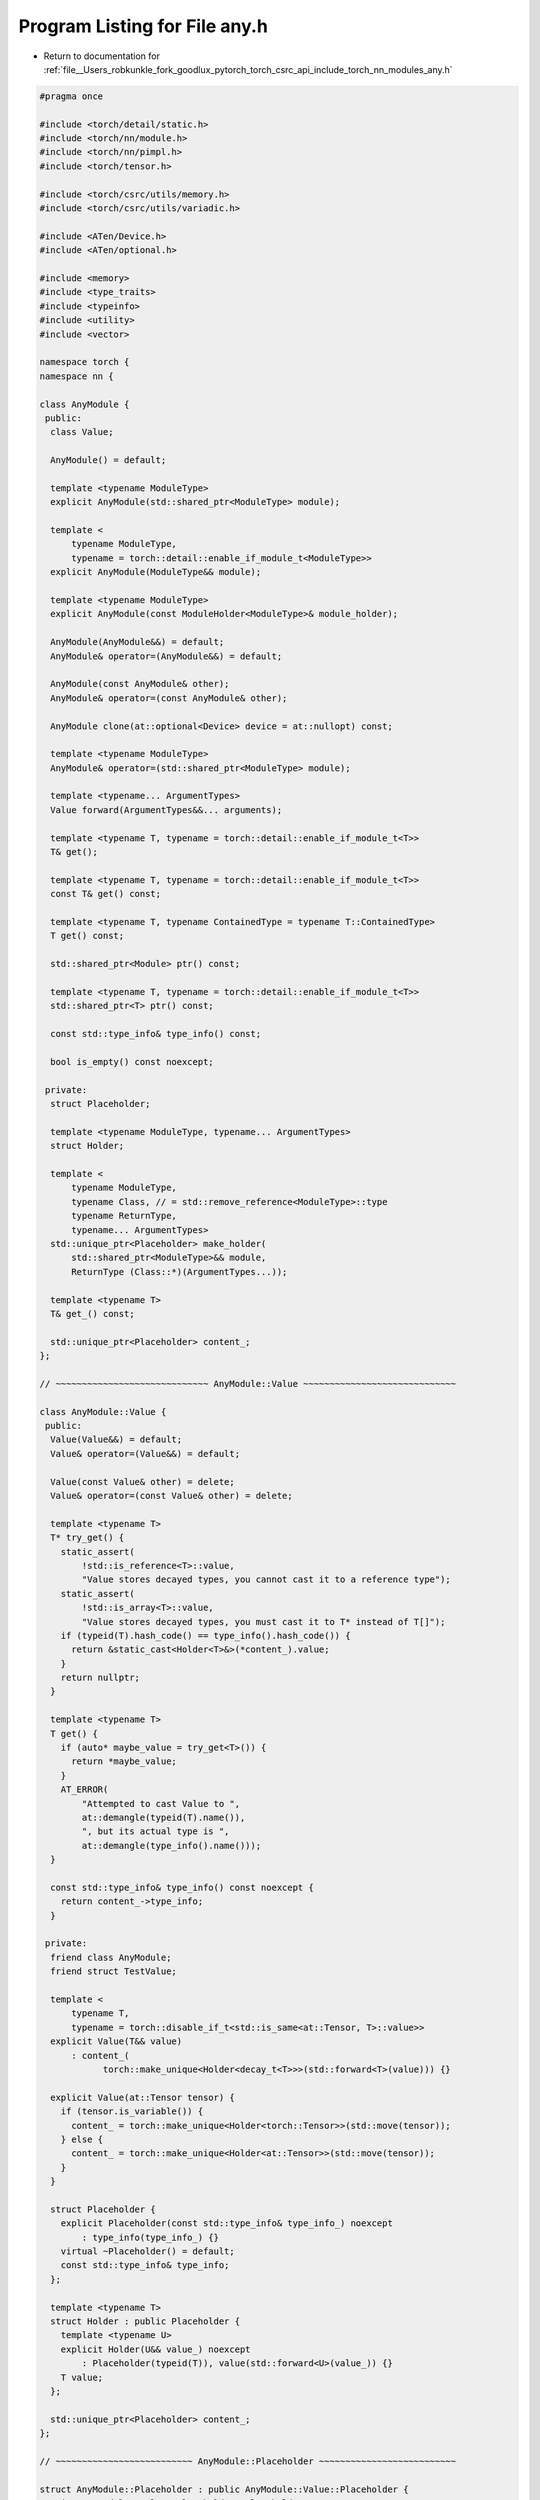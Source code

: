 
.. _program_listing_file__Users_robkunkle_fork_goodlux_pytorch_torch_csrc_api_include_torch_nn_modules_any.h:

Program Listing for File any.h
==============================

- Return to documentation for :ref:`file__Users_robkunkle_fork_goodlux_pytorch_torch_csrc_api_include_torch_nn_modules_any.h`

.. code-block:: cpp

   #pragma once
   
   #include <torch/detail/static.h>
   #include <torch/nn/module.h>
   #include <torch/nn/pimpl.h>
   #include <torch/tensor.h>
   
   #include <torch/csrc/utils/memory.h>
   #include <torch/csrc/utils/variadic.h>
   
   #include <ATen/Device.h>
   #include <ATen/optional.h>
   
   #include <memory>
   #include <type_traits>
   #include <typeinfo>
   #include <utility>
   #include <vector>
   
   namespace torch {
   namespace nn {
   
   class AnyModule {
    public:
     class Value;
   
     AnyModule() = default;
   
     template <typename ModuleType>
     explicit AnyModule(std::shared_ptr<ModuleType> module);
   
     template <
         typename ModuleType,
         typename = torch::detail::enable_if_module_t<ModuleType>>
     explicit AnyModule(ModuleType&& module);
   
     template <typename ModuleType>
     explicit AnyModule(const ModuleHolder<ModuleType>& module_holder);
   
     AnyModule(AnyModule&&) = default;
     AnyModule& operator=(AnyModule&&) = default;
   
     AnyModule(const AnyModule& other);
     AnyModule& operator=(const AnyModule& other);
   
     AnyModule clone(at::optional<Device> device = at::nullopt) const;
   
     template <typename ModuleType>
     AnyModule& operator=(std::shared_ptr<ModuleType> module);
   
     template <typename... ArgumentTypes>
     Value forward(ArgumentTypes&&... arguments);
   
     template <typename T, typename = torch::detail::enable_if_module_t<T>>
     T& get();
   
     template <typename T, typename = torch::detail::enable_if_module_t<T>>
     const T& get() const;
   
     template <typename T, typename ContainedType = typename T::ContainedType>
     T get() const;
   
     std::shared_ptr<Module> ptr() const;
   
     template <typename T, typename = torch::detail::enable_if_module_t<T>>
     std::shared_ptr<T> ptr() const;
   
     const std::type_info& type_info() const;
   
     bool is_empty() const noexcept;
   
    private:
     struct Placeholder;
   
     template <typename ModuleType, typename... ArgumentTypes>
     struct Holder;
   
     template <
         typename ModuleType,
         typename Class, // = std::remove_reference<ModuleType>::type
         typename ReturnType,
         typename... ArgumentTypes>
     std::unique_ptr<Placeholder> make_holder(
         std::shared_ptr<ModuleType>&& module,
         ReturnType (Class::*)(ArgumentTypes...));
   
     template <typename T>
     T& get_() const;
   
     std::unique_ptr<Placeholder> content_;
   };
   
   // ~~~~~~~~~~~~~~~~~~~~~~~~~~~~~ AnyModule::Value ~~~~~~~~~~~~~~~~~~~~~~~~~~~~~
   
   class AnyModule::Value {
    public:
     Value(Value&&) = default;
     Value& operator=(Value&&) = default;
   
     Value(const Value& other) = delete;
     Value& operator=(const Value& other) = delete;
   
     template <typename T>
     T* try_get() {
       static_assert(
           !std::is_reference<T>::value,
           "Value stores decayed types, you cannot cast it to a reference type");
       static_assert(
           !std::is_array<T>::value,
           "Value stores decayed types, you must cast it to T* instead of T[]");
       if (typeid(T).hash_code() == type_info().hash_code()) {
         return &static_cast<Holder<T>&>(*content_).value;
       }
       return nullptr;
     }
   
     template <typename T>
     T get() {
       if (auto* maybe_value = try_get<T>()) {
         return *maybe_value;
       }
       AT_ERROR(
           "Attempted to cast Value to ",
           at::demangle(typeid(T).name()),
           ", but its actual type is ",
           at::demangle(type_info().name()));
     }
   
     const std::type_info& type_info() const noexcept {
       return content_->type_info;
     }
   
    private:
     friend class AnyModule;
     friend struct TestValue;
   
     template <
         typename T,
         typename = torch::disable_if_t<std::is_same<at::Tensor, T>::value>>
     explicit Value(T&& value)
         : content_(
               torch::make_unique<Holder<decay_t<T>>>(std::forward<T>(value))) {}
   
     explicit Value(at::Tensor tensor) {
       if (tensor.is_variable()) {
         content_ = torch::make_unique<Holder<torch::Tensor>>(std::move(tensor));
       } else {
         content_ = torch::make_unique<Holder<at::Tensor>>(std::move(tensor));
       }
     }
   
     struct Placeholder {
       explicit Placeholder(const std::type_info& type_info_) noexcept
           : type_info(type_info_) {}
       virtual ~Placeholder() = default;
       const std::type_info& type_info;
     };
   
     template <typename T>
     struct Holder : public Placeholder {
       template <typename U>
       explicit Holder(U&& value_) noexcept
           : Placeholder(typeid(T)), value(std::forward<U>(value_)) {}
       T value;
     };
   
     std::unique_ptr<Placeholder> content_;
   };
   
   // ~~~~~~~~~~~~~~~~~~~~~~~~~~ AnyModule::Placeholder ~~~~~~~~~~~~~~~~~~~~~~~~~~
   
   struct AnyModule::Placeholder : public AnyModule::Value::Placeholder {
     using AnyModule::Value::Placeholder::Placeholder;
   
     virtual Value forward(std::vector<Value>&& arguments) = 0;
   
     virtual std::shared_ptr<Module> ptr() = 0;
   
     virtual std::unique_ptr<Placeholder> copy() const = 0;
   
     virtual std::unique_ptr<Placeholder> clone(
         at::optional<Device> device) const = 0;
   };
   
   // ~~~~~~~~~~~~~~~~~~~~~~~~~~~~ AnyModule::Holder ~~~~~~~~~~~~~~~~~~~~~~~~~~~~~
   
   template <typename ModuleType, typename... ArgumentTypes>
   struct AnyModule::Holder : public AnyModule::Placeholder {
     struct CheckedGetter {
       template <typename T>
       decay_t<T>&& operator()(size_t index) {
         AT_ASSERT(index < arguments_.size());
         auto& value = arguments_[index];
         if (auto* maybe_value = value.template try_get<decay_t<T>>()) {
           return std::move(*maybe_value);
         }
         AT_ERROR(
             "Expected argument #",
             index,
             " to be of type ",
             at::demangle(typeid(T).name()),
             ", but received value of type ",
             at::demangle(value.type_info().name()));
       }
       std::vector<Value>& arguments_;
     };
   
     struct InvokeForward {
       template <typename... Ts>
       Value operator()(Ts&&... ts) {
         return Value(module_->forward(std::forward<Ts>(ts)...));
       }
       std::shared_ptr<ModuleType>& module_;
     };
   
     explicit Holder(std::shared_ptr<ModuleType>&& module_)
         : Placeholder(typeid(ModuleType)), module(std::move(module_)) {}
   
     Value forward(std::vector<Value>&& arguments) override {
       AT_CHECK(
           arguments.size() == sizeof...(ArgumentTypes),
           at::demangle(type_info.name()),
           "'s forward() method expects ",
           sizeof...(ArgumentTypes),
           " arguments, but received ",
           arguments.size());
       // FYI: During invocation of a module's `forward()` method, the values live
       // in the `arguments` vector inside this function.
       return torch::unpack<ArgumentTypes...>(
           InvokeForward{module}, CheckedGetter{arguments});
     }
   
     std::shared_ptr<Module> ptr() override {
       return module;
     }
   
     std::unique_ptr<Placeholder> copy() const override {
       return torch::make_unique<Holder>(*this);
     }
   
     std::unique_ptr<Placeholder> clone(
         at::optional<Device> device) const override {
       return torch::make_unique<Holder>(
           std::static_pointer_cast<ModuleType>(module->clone(device)));
     }
   
     std::shared_ptr<ModuleType> module;
   };
   
   // ~~~~~~~~~~~~~~~~~~~~~~~~~~~~~~~~ AnyModule ~~~~~~~~~~~~~~~~~~~~~~~~~~~~~~~~~
   
   template <typename ModuleType>
   AnyModule::AnyModule(std::shared_ptr<ModuleType> module)
       : content_(make_holder(
             std::move(module),
             &std::remove_reference<ModuleType>::type::forward)) {}
   
   template <typename ModuleType, typename>
   AnyModule::AnyModule(ModuleType&& module)
       : AnyModule(
             std::make_shared<ModuleType>(std::forward<ModuleType>(module))) {}
   
   template <typename ModuleType>
   AnyModule::AnyModule(const ModuleHolder<ModuleType>& module_holder)
       : AnyModule(module_holder.ptr()) {}
   
   inline AnyModule::AnyModule(const AnyModule& other)
       : content_(other.content_ ? other.content_->copy() : nullptr) {}
   
   inline AnyModule& AnyModule::operator=(const AnyModule& other) {
     if (this != &other) {
       content_ = other.content_ ? other.content_->copy() : nullptr;
     }
     return *this;
   }
   
   inline AnyModule AnyModule::clone(at::optional<Device> device) const {
     AnyModule clone;
     clone.content_ = content_ ? content_->clone(device) : nullptr;
     return clone;
   }
   
   template <typename ModuleType>
   AnyModule& AnyModule::operator=(std::shared_ptr<ModuleType> module) {
     return (*this = AnyModule(std::move(module)));
   }
   
   template <typename... ArgumentTypes>
   AnyModule::Value AnyModule::forward(ArgumentTypes&&... arguments) {
     AT_CHECK(!is_empty(), "Cannot call forward() on an empty AnyModule");
     std::vector<Value> values;
     values.reserve(sizeof...(ArgumentTypes));
     torch::apply(
         [&values](Value&& value) { values.push_back(std::move(value)); },
         Value(std::forward<ArgumentTypes>(arguments))...);
     return content_->forward(std::move(values));
   }
   
   template <typename T, typename>
   T& AnyModule::get() {
     AT_CHECK(!is_empty(), "Cannot call get() on an empty AnyModule");
     return get_<T>();
   }
   
   template <typename T, typename>
   const T& AnyModule::get() const {
     AT_CHECK(!is_empty(), "Cannot call get() on an empty AnyModule");
     return get_<T>();
   }
   
   template <typename T, typename ContainedType>
   T AnyModule::get() const {
     return T(ptr<ContainedType>());
   }
   
   inline std::shared_ptr<Module> AnyModule::ptr() const {
     AT_CHECK(!is_empty(), "Cannot call ptr() on an empty AnyModule");
     return content_->ptr();
   }
   
   template <typename T, typename>
   std::shared_ptr<T> AnyModule::ptr() const {
     AT_CHECK(!is_empty(), "Cannot call ptr() on an empty AnyModule");
     get_<T>();
     return std::static_pointer_cast<T>(ptr());
   }
   
   inline const std::type_info& AnyModule::type_info() const {
     AT_CHECK(!is_empty(), "Cannot call type_info() on an empty AnyModule");
     return content_->type_info;
   }
   
   inline bool AnyModule::is_empty() const noexcept {
     return content_ == nullptr;
   }
   
   // Private Methods
   
   template <
       typename ModuleType,
       typename Class,
       typename ReturnType,
       typename... ArgumentTypes>
   std::unique_ptr<AnyModule::Placeholder> AnyModule::make_holder(
       std::shared_ptr<ModuleType>&& module,
       ReturnType (Class::*)(ArgumentTypes...)) {
     static_assert(
         torch::detail::check_not_lvalue_references<ArgumentTypes...>(),
         "Modules stored inside AnyModule must not take references. "
         "Use pointers instead.");
     static_assert(
         !std::is_void<ReturnType>::value,
         "AnyModule cannot store modules that return void "
         "(you can return a dummy value).");
     return torch::make_unique<Holder<decay_t<ModuleType>, ArgumentTypes...>>(
         std::move(module));
   }
   
   template <typename T>
   T& AnyModule::get_() const {
     if (typeid(T).hash_code() == type_info().hash_code()) {
       return *static_cast<Holder<T>&>(*content_).module;
     }
     AT_ERROR(
         "Attempted to cast module of type ",
         at::demangle(type_info().name()),
         " to type ",
         at::demangle(typeid(T).name()));
   }
   
   } // namespace nn
   } // namespace torch
